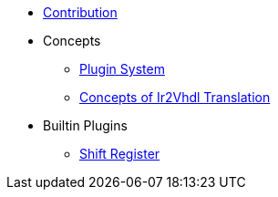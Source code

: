 * xref::contribution.adoc[Contribution]
* Concepts
** xref::plugin-system.adoc[Plugin System]
** xref:elasticai-creator::ir2vhdl.adoc[Concepts of Ir2Vhdl Translation]


* Builtin Plugins
** xref:shift_register::index.adoc[Shift Register]